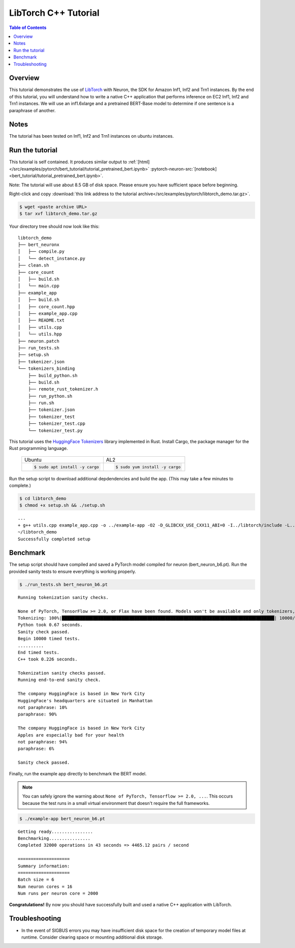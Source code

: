 .. _pytorch-tutorials-libtorch:

LibTorch C++ Tutorial
=========================

.. contents:: Table of Contents
   :local:
   :depth: 2


Overview
--------

This tutorial demonstrates the use of `LibTorch <https://pytorch.org/cppdocs/installing.html>`_ with Neuron, the SDK for Amazon Inf1, Inf2 and Trn1 instances. By the end of this tutorial, you will understand how to write a native C++ application that performs inference on EC2 Inf1, Inf2 and Trn1 instances. We will use an inf1.6xlarge and a pretrained BERT-Base model to determine if one sentence is a paraphrase of another.

Notes
-----

The tutorial has been tested on Inf1, Inf2 and Trn1 instances on ubuntu instances.


Run the tutorial
----------------

This tutorial is self contained.  It produces similar output to :ref:`[html] </src/examples/pytorch/bert_tutorial/tutorial_pretrained_bert.ipynb>` :pytorch-neuron-src:`[notebook] <bert_tutorial/tutorial_pretrained_bert.ipynb>`.

Note:  The tutorial will use about 8.5 GB of disk space.  Please ensure you have sufficient space before beginning.

Right-click and copy :download:`this link address to the tutorial archive</src/examples/pytorch/libtorch_demo.tar.gz>`.

.. code:: bash

  $ wget <paste archive URL>
  $ tar xvf libtorch_demo.tar.gz

Your directory tree should now look like this:

::

  libtorch_demo
  ├── bert_neuronx
  │   ├── compile.py
  │   └── detect_instance.py
  ├── clean.sh
  ├── core_count
  │   ├── build.sh
  │   └── main.cpp
  ├── example_app
  │   ├── build.sh
  │   ├── core_count.hpp
  │   ├── example_app.cpp
  │   ├── README.txt
  │   ├── utils.cpp
  │   └── utils.hpp
  ├── neuron.patch
  ├── run_tests.sh
  ├── setup.sh
  ├── tokenizer.json
  └── tokenizers_binding
      ├── build_python.sh
      ├── build.sh
      ├── remote_rust_tokenizer.h
      ├── run_python.sh
      ├── run.sh
      ├── tokenizer.json
      ├── tokenizer_test
      ├── tokenizer_test.cpp
      └── tokenizer_test.py

This tutorial uses the `HuggingFace Tokenizers <https://github.com/huggingface/tokenizers>`_ library implemented in Rust.
Install Cargo, the package manager for the Rust programming language.


 +----------------------------------+----------------------------------+
 | Ubuntu                           | AL2                              |
 +----------------------------------+----------------------------------+
 | .. code-block:: bash             | .. code-block:: bash             |
 |                                  |                                  |
 |    $ sudo apt install -y cargo   |    $ sudo yum install -y cargo   |
 +----------------------------------+----------------------------------+


Run the setup script to download additional depdendencies and build the app. (This may take a few minutes to complete.)

.. code:: bash

  $ cd libtorch_demo
  $ chmod +x setup.sh && ./setup.sh

::

  ...
  + g++ utils.cpp example_app.cpp -o ../example-app -O2 -D_GLIBCXX_USE_CXX11_ABI=0 -I../libtorch/include -L../tokenizers_binding/lib -L/opt/aws/neuron/lib/ -L../libtorch/lib -Wl,-rpath,libtorch/lib -Wl,-rpath,tokenizers_binding/lib -Wl,-rpath,/opt/aws/neuron/lib/ -ltokenizers -ltorchneuron -ltorch_cpu -lc10 -lpthread -lnrt
  ~/libtorch_demo
  Successfully completed setup

.. _libtorch-benchmark:

Benchmark
---------

The setup script should have compiled and saved a PyTorch model compiled for neuron (bert_neuron_b6.pt).  Run the provided sanity tests to ensure everything is working properly.

.. code:: bash

  $ ./run_tests.sh bert_neuron_b6.pt

::

  Running tokenization sanity checks.

  None of PyTorch, TensorFlow >= 2.0, or Flax have been found. Models won't be available and only tokenizers, configuration and file/data utilities can be used.
  Tokenizing: 100%|██████████████████████████████████████████████████████████████████████████████████| 10000/10000 [00:00<00:00, 15021.69it/s]
  Python took 0.67 seconds.
  Sanity check passed.
  Begin 10000 timed tests.
  ..........
  End timed tests.
  C++ took 0.226 seconds.

  Tokenization sanity checks passed.
  Running end-to-end sanity check.

  The company HuggingFace is based in New York City
  HuggingFace's headquarters are situated in Manhattan
  not paraphrase: 10%
  paraphrase: 90%

  The company HuggingFace is based in New York City
  Apples are especially bad for your health
  not paraphrase: 94%
  paraphrase: 6%

  Sanity check passed.

Finally, run the example app directly to benchmark the BERT model.

.. note::

  You can safely ignore the warning about ``None of PyTorch, Tensorflow >= 2.0, ...``. This occurs because the test runs in a small virtual environment that doesn't require the full frameworks.

.. code:: bash

  $ ./example-app bert_neuron_b6.pt

::

  Getting ready................
  Benchmarking................
  Completed 32000 operations in 43 seconds => 4465.12 pairs / second
  
  ====================
  Summary information:
  ====================
  Batch size = 6
  Num neuron cores = 16
  Num runs per neuron core = 2000

**Congratulations!** By now you should have successfully built and used a native C++ application with LibTorch.

Troubleshooting
---------------

* In the event of SIGBUS errors you may have insufficient disk space for the creation of temporary model files at runtime.  Consider clearing space or mounting additional disk storage.

.. _libtorch-cleanup:


